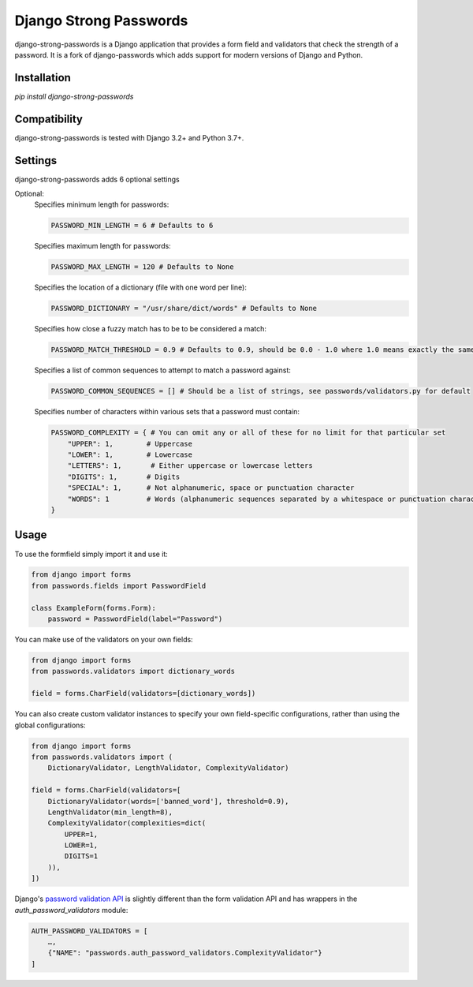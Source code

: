 Django Strong Passwords
================

django-strong-passwords is a Django application that provides a form field and
validators that check the strength of a password. It is a fork of django-passwords which
adds support for modern versions of Django and Python.

Installation
------------
`pip install django-strong-passwords`

Compatibility
-------------

django-strong-passwords is tested with Django 3.2+ and Python 3.7+.

Settings
--------

django-strong-passwords adds 6 optional settings

Optional:
    Specifies minimum length for passwords:

    .. code-block:: python

        PASSWORD_MIN_LENGTH = 6 # Defaults to 6

    Specifies maximum length for passwords:

    .. code-block:: python

        PASSWORD_MAX_LENGTH = 120 # Defaults to None

    Specifies the location of a dictionary (file with one word per line):

    .. code-block:: python

        PASSWORD_DICTIONARY = "/usr/share/dict/words" # Defaults to None

    Specifies how close a fuzzy match has to be to be considered a match:

    .. code-block:: python

        PASSWORD_MATCH_THRESHOLD = 0.9 # Defaults to 0.9, should be 0.0 - 1.0 where 1.0 means exactly the same.

    Specifies a list of common sequences to attempt to match a password against:

    .. code-block:: python

        PASSWORD_COMMON_SEQUENCES = [] # Should be a list of strings, see passwords/validators.py for default

    Specifies number of characters within various sets that a password must contain:

    .. code-block:: python

        PASSWORD_COMPLEXITY = { # You can omit any or all of these for no limit for that particular set
            "UPPER": 1,        # Uppercase
            "LOWER": 1,        # Lowercase
            "LETTERS": 1,       # Either uppercase or lowercase letters
            "DIGITS": 1,       # Digits
            "SPECIAL": 1,      # Not alphanumeric, space or punctuation character
            "WORDS": 1         # Words (alphanumeric sequences separated by a whitespace or punctuation character)
        }

Usage
-----

To use the formfield simply import it and use it:

.. code-block:: python

    from django import forms
    from passwords.fields import PasswordField

    class ExampleForm(forms.Form):
        password = PasswordField(label="Password")

You can make use of the validators on your own fields:

.. code-block:: python

    from django import forms
    from passwords.validators import dictionary_words

    field = forms.CharField(validators=[dictionary_words])

You can also create custom validator instances to specify your own
field-specific configurations, rather than using the global
configurations:

.. code-block:: python

    from django import forms
    from passwords.validators import (
        DictionaryValidator, LengthValidator, ComplexityValidator)

    field = forms.CharField(validators=[
        DictionaryValidator(words=['banned_word'], threshold=0.9),
        LengthValidator(min_length=8),
        ComplexityValidator(complexities=dict(
            UPPER=1,
            LOWER=1,
            DIGITS=1
        )),
    ])


Django's `password validation API`_ is slightly different than the form
validation API and has wrappers in the `auth_password_validators` module:

.. code-block:: python

    AUTH_PASSWORD_VALIDATORS = [
        …,
        {"NAME": "passwords.auth_password_validators.ComplexityValidator"}
    ]


.. _`password validation API`: https://docs.djangoproject.com/en/2.1/topics/auth/passwords/#password-validation
